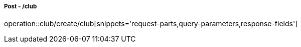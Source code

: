 ===== Post - /club
operation::club/create/club[snippets='request-parts,query-parameters,response-fields']
